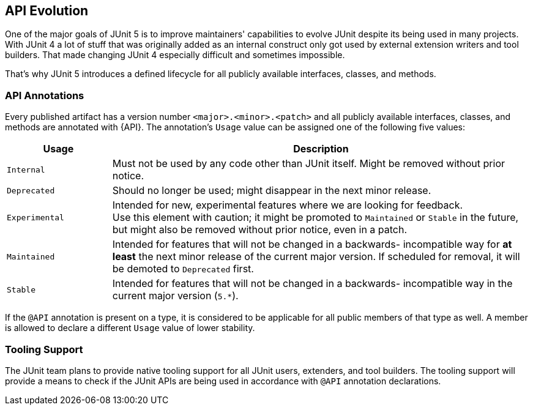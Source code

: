 [[api-evolution]]
== API Evolution

One of the major goals of JUnit 5 is to improve maintainers' capabilities to evolve JUnit
despite its being used in many projects. With JUnit 4 a lot of stuff that was originally
added as an internal construct only got used by external extension writers and tool
builders. That made changing JUnit 4 especially difficult and sometimes impossible.

That's why JUnit 5 introduces a defined lifecycle for all publicly available interfaces,
classes, and methods.

=== API Annotations

Every published artifact has a version number `<major>.<minor>.<patch>` and all
publicly available interfaces, classes, and methods are annotated with {API}. The
annotation's `Usage` value can be assigned one of the following five values:

[cols="20,80"]
|===
| Usage            | Description

| `Internal`       | Must not be used by any code other than JUnit itself. Might be removed without prior notice.
| `Deprecated`     | Should no longer be used; might disappear in the next minor release.
| `Experimental`   | Intended for new, experimental features where we are looking for feedback. +
                     Use this element with caution; it might be promoted to `Maintained` or
                     `Stable` in the future, but might also be removed without prior notice, even in a patch.
| `Maintained`     | Intended for features that will not be changed in a backwards-
                     incompatible way for *at least* the next minor release of the current
                     major version. If scheduled for removal, it will be demoted to `Deprecated` first.
| `Stable`         | Intended for features that will not be changed in a backwards-
                     incompatible way in the current major version (`5.*`).
|===

If the `@API` annotation is present on a type, it is considered to be applicable for all
public members of that type as well. A member is allowed to declare a different `Usage`
value of lower stability.

=== Tooling Support

The JUnit team plans to provide native tooling support for all JUnit users, extenders,
and tool builders. The tooling support will provide a means to check if the JUnit APIs
are being used in accordance with `@API` annotation declarations.
